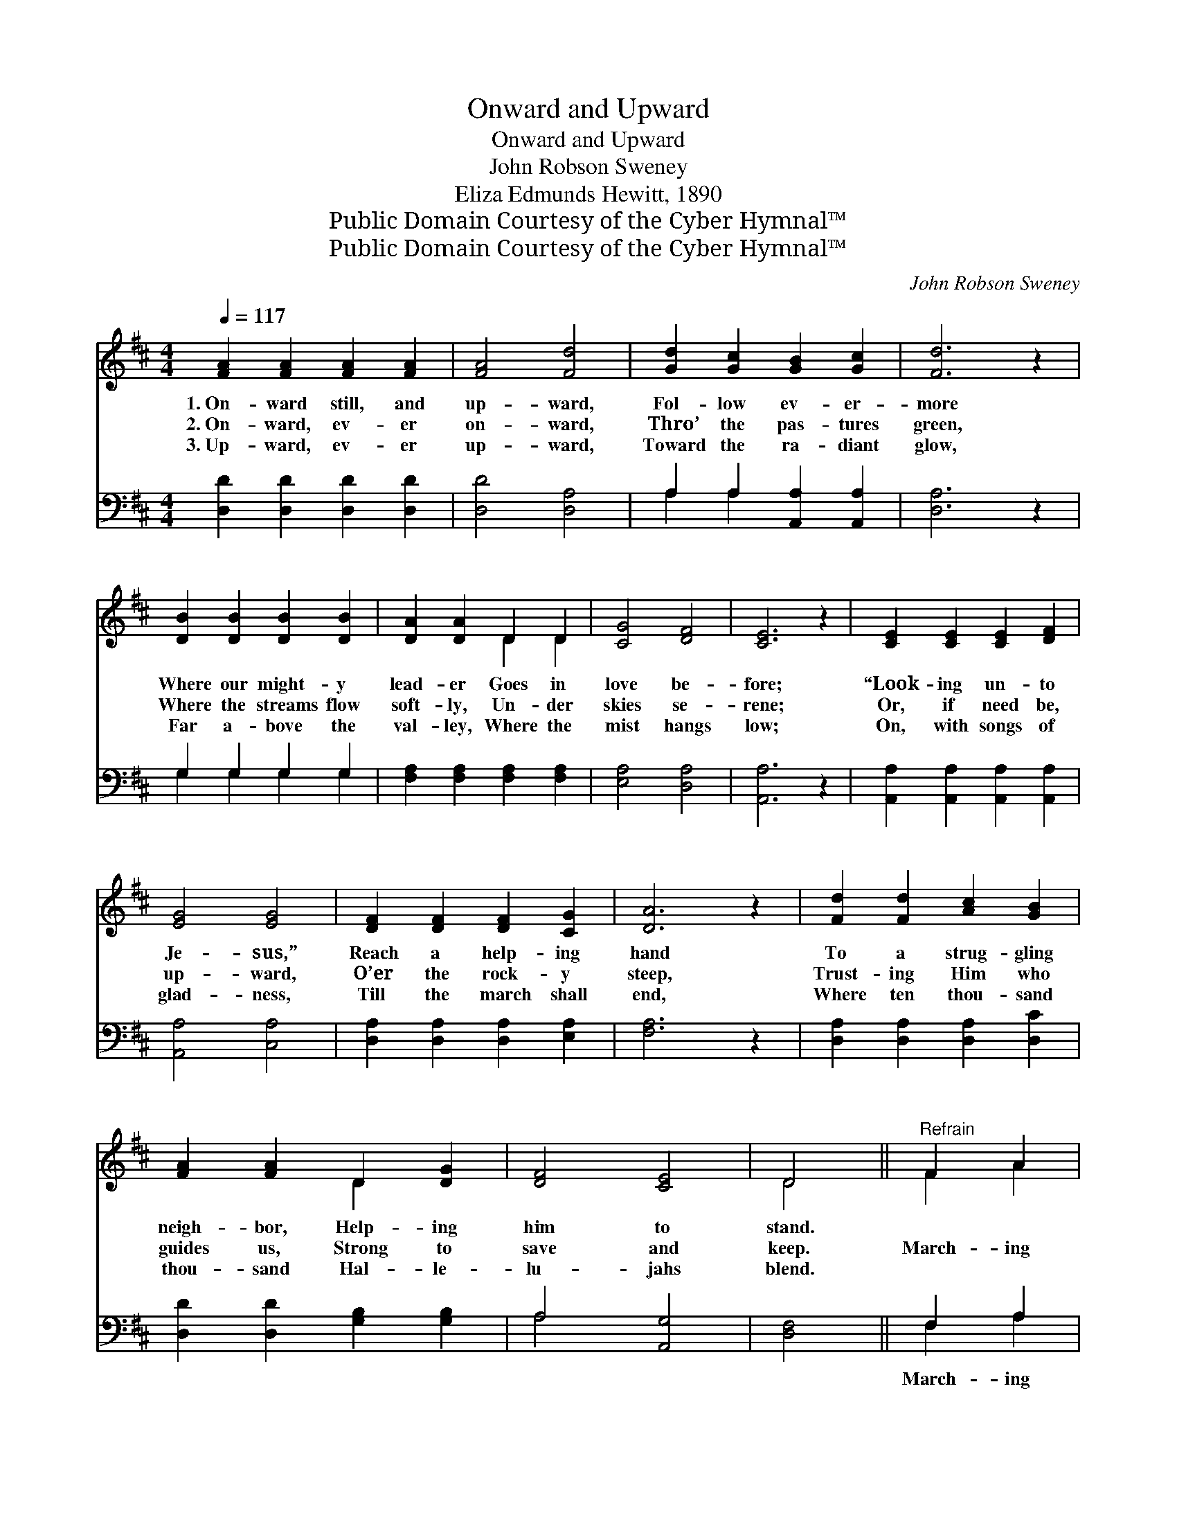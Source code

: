 X:1
T:Onward and Upward
T:Onward and Upward
T:John Robson Sweney
T:Eliza Edmunds Hewitt, 1890
T:Public Domain Courtesy of the Cyber Hymnal™
T:Public Domain Courtesy of the Cyber Hymnal™
C:John Robson Sweney
Z:Public Domain
Z:Courtesy of the Cyber Hymnal™
%%score ( 1 2 ) ( 3 4 )
L:1/8
Q:1/4=117
M:4/4
K:D
V:1 treble 
V:2 treble 
V:3 bass 
V:4 bass 
V:1
 [FA]2 [FA]2 [FA]2 [FA]2 | [FA]4 [Fd]4 | [Gd]2 [Gc]2 [GB]2 [Gc]2 | [Fd]6 z2 | %4
w: 1.~On- ward still, and|up- ward,|Fol- low ev- er-|more|
w: 2.~On- ward, ev- er|on- ward,|Thro’ the pas- tures|green,|
w: 3.~Up- ward, ev- er|up- ward,|Toward the ra- diant|glow,|
 [DB]2 [DB]2 [DB]2 [DB]2 | [DA]2 [DA]2 D2 D2 | [CG]4 [DF]4 | [CE]6 z2 | [CE]2 [CE]2 [CE]2 [DF]2 | %9
w: Where our might- y|lead- er Goes in|love be-|fore;|“Look- ing un- to|
w: Where the streams flow|soft- ly, Un- der|skies se-|rene;|Or, if need be,|
w: Far a- bove the|val- ley, Where the|mist hangs|low;|On, with songs of|
 [EG]4 [EG]4 | [DF]2 [DF]2 [DF]2 [CG]2 | [DA]6 z2 | [Fd]2 [Fd]2 [Ac]2 [GB]2 | %13
w: Je- sus,”|Reach a help- ing|hand|To a strug- gling|
w: up- ward,|O’er the rock- y|steep,|Trust- ing Him who|
w: glad- ness,|Till the march shall|end,|Where ten thou- sand|
 [FA]2 [FA]2 D2 [DG]2 | [DF]4 [CE]4 | D4 ||"^Refrain" F2 A2 | d8 | c8 | B8 | A8 | %21
w: neigh- bor, Help- ing|him to|stand.||||||
w: guides us, Strong to|save and|keep.|March- ing|on-|ward,|up-|ward,|
w: thou- sand Hal- le-|lu- jahs|blend.||||||
 [CA]2 [CE]2 [CE][DF] [EG]2 | [DF]2 [FA]2 [Fd]2 [Fd]2 | [Ee]4 [^GB]4 | A4 [^GB]2 [=Gc]2 | d8 | c8 | %27
w: ||||||
w: March- ing stea- di- ly,|on- ward, Je- sus|leads the|way; March- ing|on-|ward,|
w: ||||||
 B8 | A8 | [EG]2 [CE]2 [DF]2 [EG]2 | [FA]2 [Fd]2 [Gd]2 [Ge]2 | [Fd]4 c4 | [Fd]6 z2 |] %33
w: ||||||
w: up-|ward,|On- ward un- to|glo- ry, To the|per- fect|day.|
w: ||||||
V:2
 x8 | x8 | x8 | x8 | x8 | x4 D2 D2 | x8 | x8 | x8 | x8 | x8 | x8 | x8 | x4 D2 x2 | x8 | D4 || %16
 F2 A2 | (d2 A2 F2 D2) | (G2 G2 G2 G2) | (G2 G2 G2 G2) | (F2 F2 F2 F2) | x8 | x8 | x8 | A4 x4 | %25
 (d2 A2 F2 D2) | (G2 G2 G2 G2) | (G2 G2 G2 G2) | (F2 F2 F2 F2) | x8 | x8 | x4 (E2 G2) | x8 |] %33
V:3
 [D,D]2 [D,D]2 [D,D]2 [D,D]2 | [D,D]4 [D,A,]4 | A,2 A,2 [A,,A,]2 [A,,A,]2 | [D,A,]6 z2 | %4
w: ~ ~ ~ ~|~ ~|~ ~ ~ ~|~|
 G,2 G,2 G,2 G,2 | [F,A,]2 [F,A,]2 [F,A,]2 [F,A,]2 | [E,A,]4 [D,A,]4 | [A,,A,]6 z2 | %8
w: ~ ~ ~ ~|~ ~ ~ ~|~ ~|~|
 [A,,A,]2 [A,,A,]2 [A,,A,]2 [A,,A,]2 | [A,,A,]4 [C,A,]4 | [D,A,]2 [D,A,]2 [D,A,]2 [E,A,]2 | %11
w: ~ ~ ~ ~|~ ~|~ ~ ~ ~|
 [F,A,]6 z2 | [D,A,]2 [D,A,]2 [D,A,]2 [D,C]2 | [D,D]2 [D,D]2 [G,B,]2 [G,B,]2 | A,4 [A,,G,]4 | %15
w: ~|~ ~ ~ ~|~ ~ ~ ~|~ ~|
 [D,F,]4 || F,2 A,2 | D2 A,2 F,2 D,2 | [E,A,]2 [A,,A,]2 [E,A,]2 [A,,A,]2 | %19
w: ~|March- ing|on- ward, march- ing|on- ward, on- ward|
 [G,B,]2 [A,C]2 [B,D]2 [CE]2 | [DF]2 [A,D]2 [F,D]2 [D,A,]2 | %21
w: Up- ward marching, up-|ward march- ing, ~|
 [A,,A,]2 [A,,A,]2 [A,,A,][A,,A,] [A,,A,]2 | [D,A,]2 [D,A,]2 [D,A,]2 [D,A,]2 | [E,A,]4 [E,D]4 | %24
w: ~ ~ ~ ~ ~|~ ~ ~ ~|~ ~|
 [A,C]4 [A,D]2 [A,E]2 | D2 A,2 F,2 D,2 | [E,A,]2 [A,,A,]2 [E,A,]2 [A,,A,]2 | %27
w: ~ ~ ~|on- ward, marching, on-|ward, on- ward, up-|
 [G,B,]2 [A,C]2 [B,D]2 [CE]2 | [DF]2 [A,D]2 [F,D]2 [D,A,]2 | [A,,A,]2 [A,,A,]2 [A,,A,]2 [A,,C]2 | %30
w: ward, march- ing up-|ward, up- ward, *||
 [D,D]2 [D,A,]2 [G,B,]2 [G,_B,]2 | A,4 [A,,A,]4 | [D,A,]6 z2 |] %33
w: |||
V:4
 x8 | x8 | A,2 A,2 x4 | x8 | G,2 G,2 G,2 G,2 | x8 | x8 | x8 | x8 | x8 | x8 | x8 | x8 | x8 | %14
 A,4 x4 | x4 || F,2 A,2 | D2 A,2 F,2 D,2 | x8 | x8 | x8 | x8 | x8 | x8 | x8 | D2 A,2 F,2 D,2 | x8 | %27
 x8 | x8 | x8 | x8 | A,4 x4 | x8 |] %33

